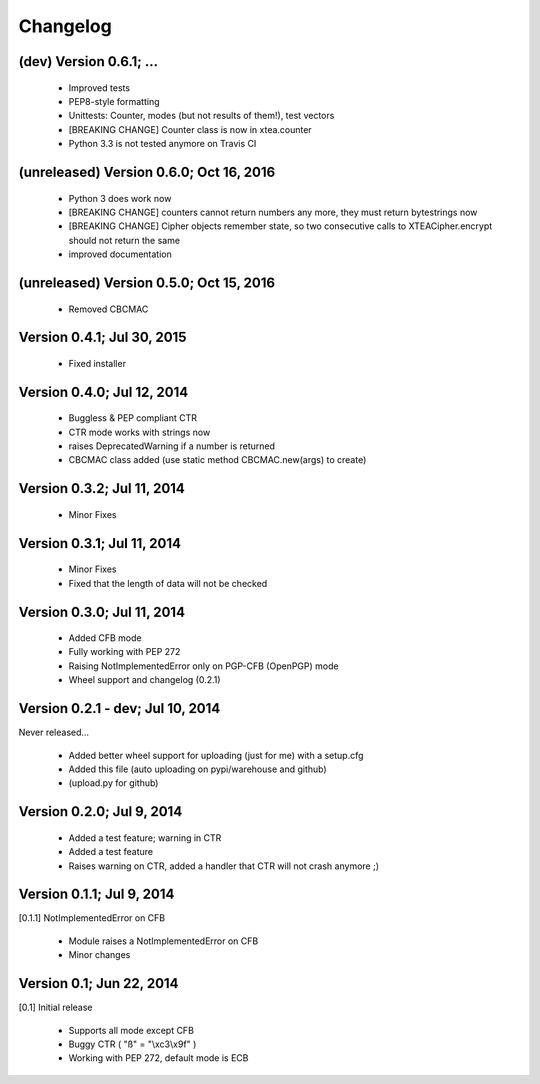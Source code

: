 Changelog
---------

(dev) Version 0.6.1; ...
~~~~~~~~~~~~~~~~~~~~~~~~

 - Improved tests
 - PEP8-style formatting
 - Unittests: Counter, modes (but not results of them!), test vectors
 - [BREAKING CHANGE] Counter class is now in xtea.counter
 - Python 3.3 is not tested anymore on Travis CI

(unreleased) Version 0.6.0; Oct 16, 2016
~~~~~~~~~~~~~~~~~~~~~~~~~~~~~~~~~~~~~~~~

 - Python 3 does work now
 - [BREAKING CHANGE] counters cannot return numbers any more, they must return bytestrings now
 - [BREAKING CHANGE] Cipher objects remember state, so two consecutive calls to XTEACipher.encrypt should not return the same
 - improved documentation

(unreleased) Version 0.5.0; Oct 15, 2016
~~~~~~~~~~~~~~~~~~~~~~~~~~~~~~~~~~~~~~~~

 - Removed CBCMAC

Version 0.4.1; Jul 30, 2015
~~~~~~~~~~~~~~~~~~~~~~~~~~~

 - Fixed installer

Version 0.4.0; Jul 12, 2014
~~~~~~~~~~~~~~~~~~~~~~~~~~~

 - Buggless & PEP compliant CTR
 - CTR mode works with strings now
 - raises DeprecatedWarning if a number is returned
 - CBCMAC class added (use static method CBCMAC.new(args) to create)

Version 0.3.2; Jul 11, 2014
~~~~~~~~~~~~~~~~~~~~~~~~~~~

 - Minor Fixes

Version 0.3.1; Jul 11, 2014
~~~~~~~~~~~~~~~~~~~~~~~~~~~

 -  Minor Fixes
 - Fixed that the length of data will not be checked

Version 0.3.0; Jul 11, 2014
~~~~~~~~~~~~~~~~~~~~~~~~~~~

 - Added CFB mode
 - Fully working with PEP 272
 - Raising NotImplementedError only on PGP-CFB (OpenPGP) mode
 - Wheel support and changelog (0.2.1)

Version 0.2.1 - dev; Jul 10, 2014
~~~~~~~~~~~~~~~~~~~~~~~~~~~~~~~~~

Never released...

 - Added better wheel support for uploading (just for me) with a setup.cfg
 - Added this file (auto uploading on pypi/warehouse and github)
 - (upload.py for github)

Version 0.2.0; Jul 9, 2014
~~~~~~~~~~~~~~~~~~~~~~~~~~

 - Added a test feature; warning in CTR

 - Added a test feature
 - Raises warning on CTR, added a handler that CTR will not crash anymore ;) 

Version 0.1.1; Jul 9, 2014
~~~~~~~~~~~~~~~~~~~~~~~~~~

[0.1.1] NotImplementedError on CFB

 - Module raises a NotImplementedError on CFB
 - Minor changes

Version 0.1; Jun 22, 2014
~~~~~~~~~~~~~~~~~~~~~~~~~

[0.1] Initial release

 - Supports all mode except CFB
 - Buggy CTR ( "ß" = "\\xc3\\x9f" )
 - Working with PEP 272, default mode is ECB

